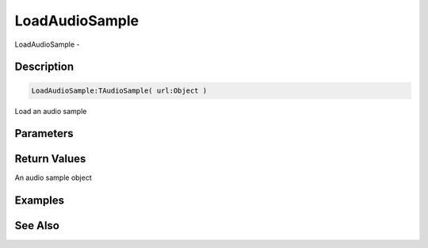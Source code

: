 .. _func_audio_loadaudiosample:

===============
LoadAudioSample
===============

LoadAudioSample - 

Description
===========

.. code-block:: blitzmax

    LoadAudioSample:TAudioSample( url:Object )

Load an audio sample

Parameters
==========

Return Values
=============

An audio sample object

Examples
========

See Also
========



